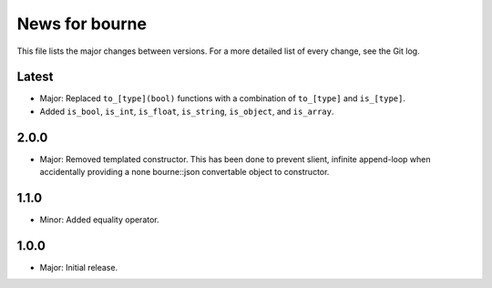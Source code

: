 News for bourne
===============

This file lists the major changes between versions. For a more detailed list of
every change, see the Git log.

Latest
------
* Major: Replaced ``to_[type](bool)`` functions with a combination of
  ``to_[type]`` and ``is_[type]``.
* Added ``is_bool``, ``is_int``, ``is_float``, ``is_string``, ``is_object``, and
  ``is_array``.


2.0.0
-----
* Major: Removed templated constructor. This has been done to prevent slient,
  infinite append-loop when accidentally providing a none bourne::json
  convertable object to constructor.

1.1.0
-----
* Minor: Added equality operator.

1.0.0
-----
* Major: Initial release.
